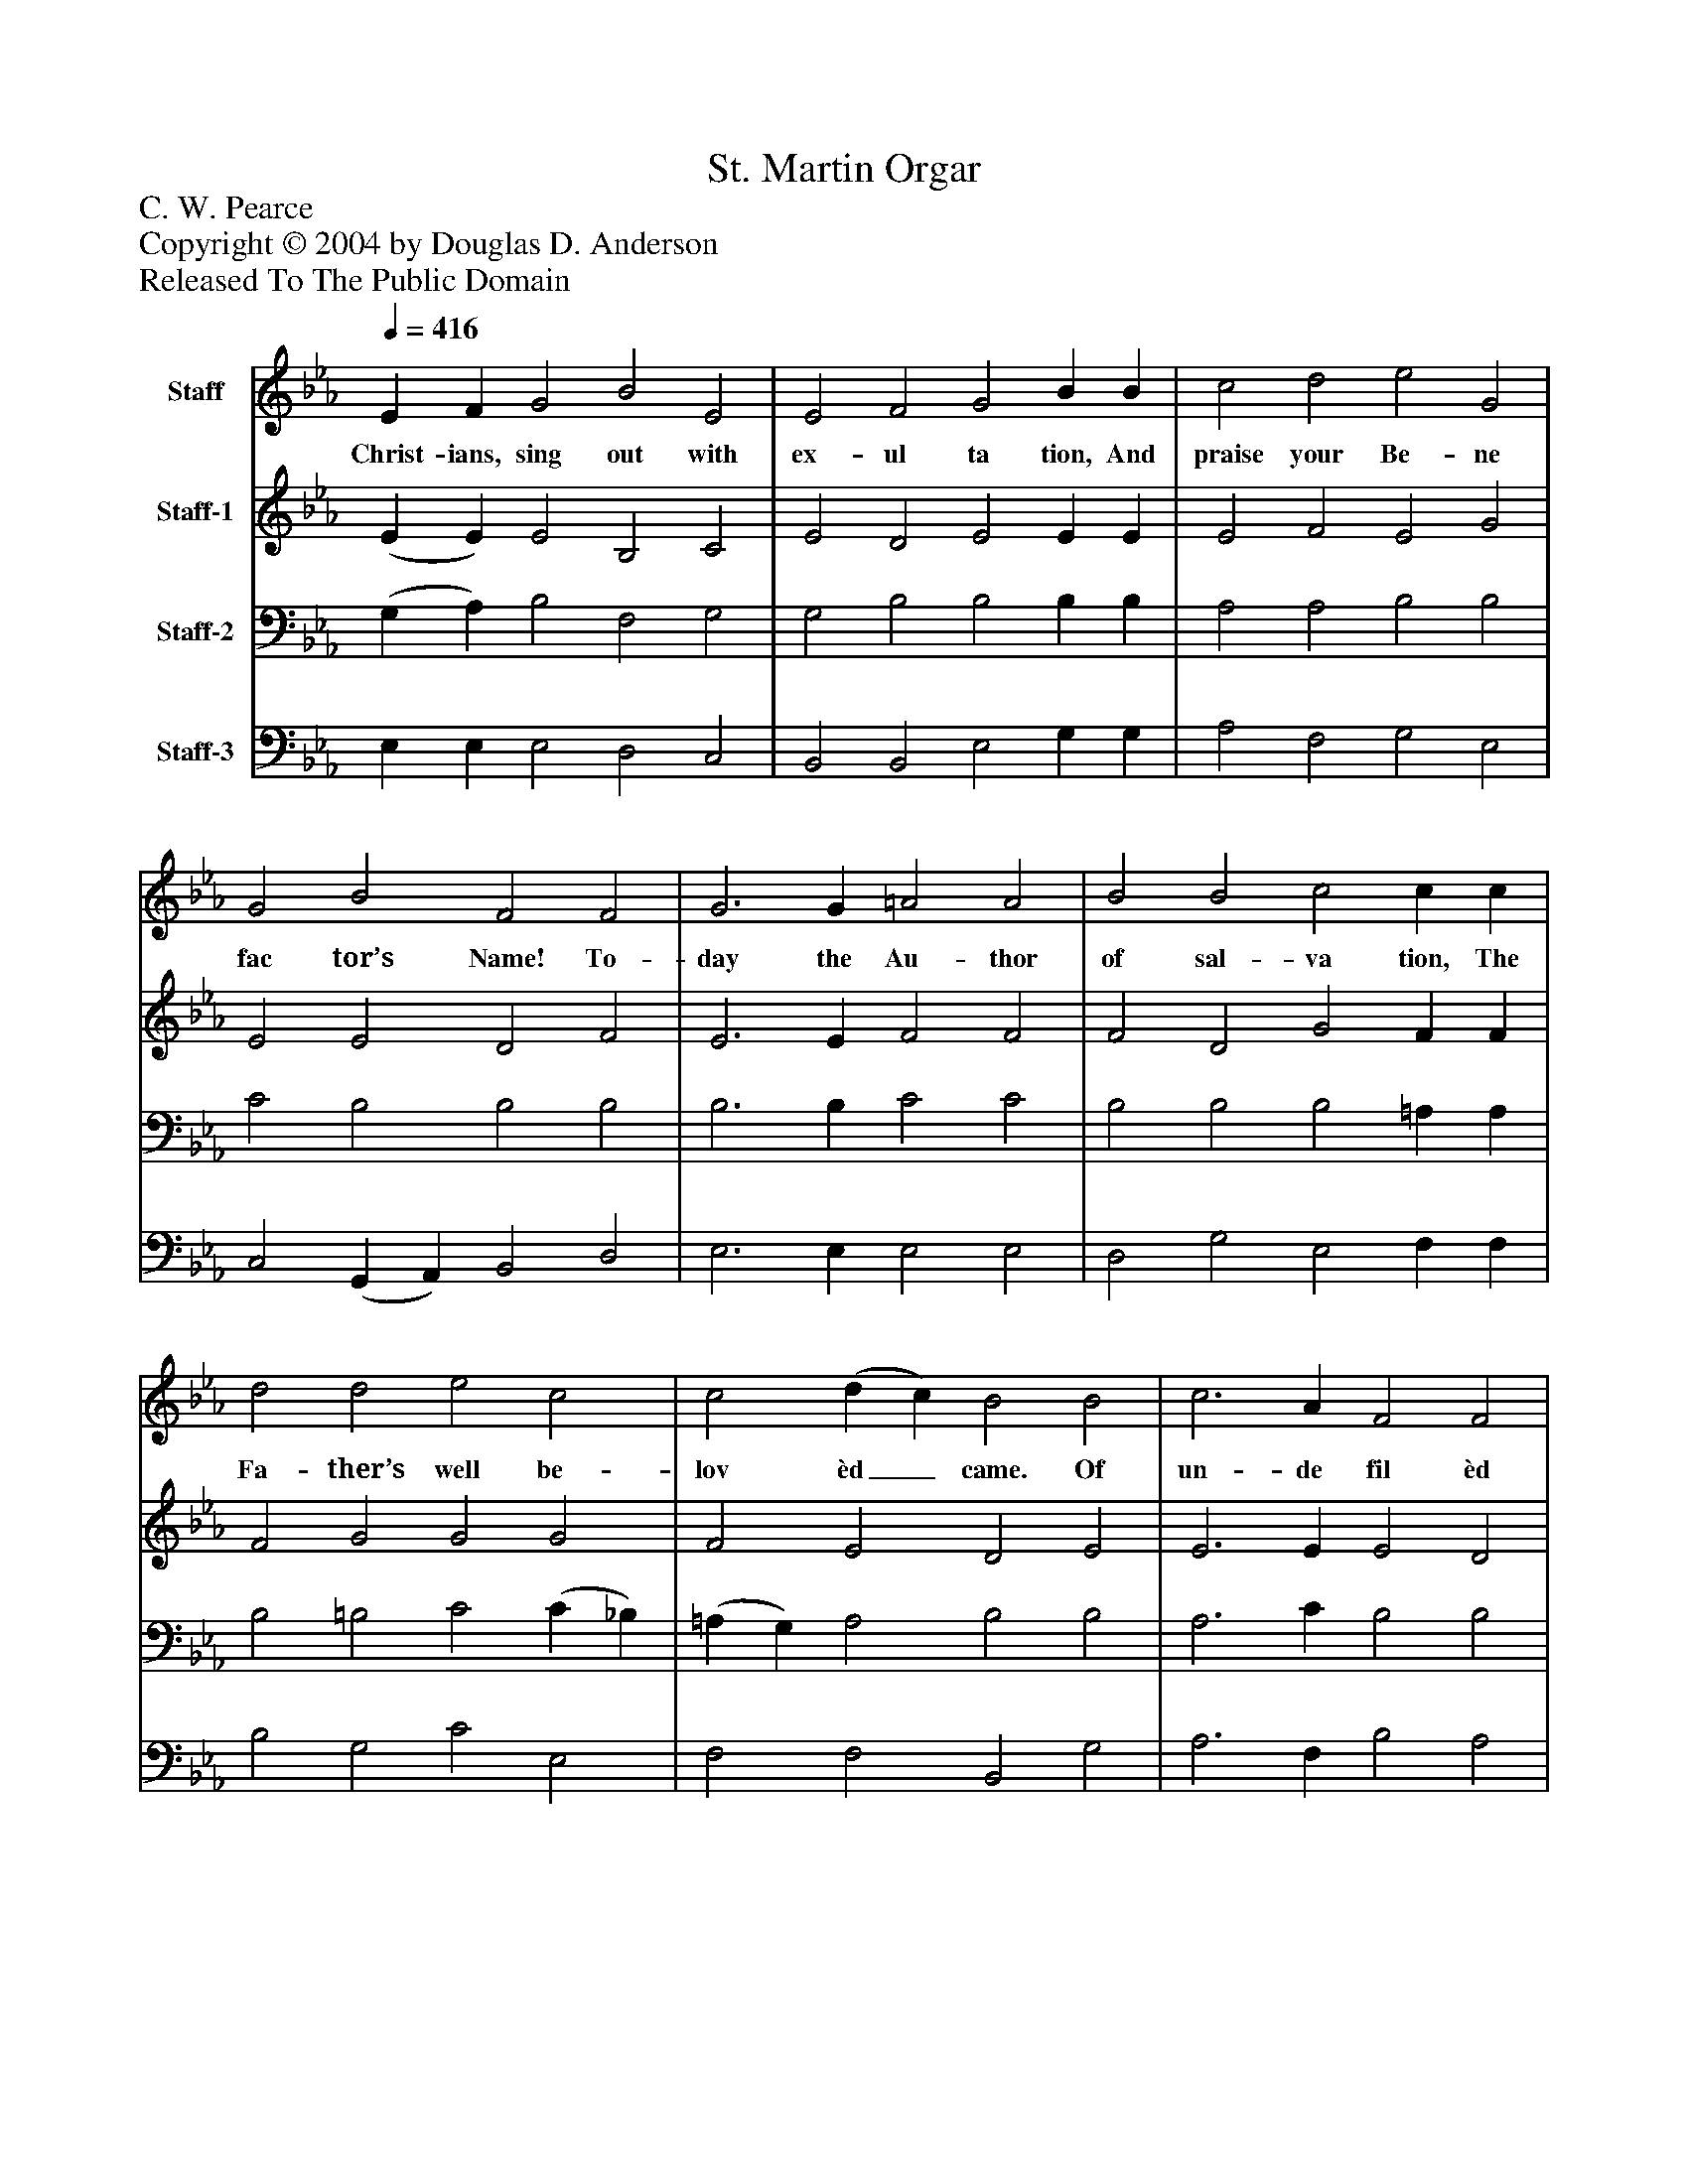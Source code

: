 %%abc-creator mxml2abc 1.4
%%abc-version 2.0
%%continueall true
%%titletrim true
%%titleformat A-1 T C1, Z-1, S-1
X: 0
T: St. Martin Orgar
Z: C. W. Pearce
Z: Copyright © 2004 by Douglas D. Anderson
Z: Released To The Public Domain
L: 1/4
M: none
Q: 1/4=416
V: P1 name="Staff"
%%MIDI program 1 19
V: P2 name="Staff-1"
%%MIDI program 2 19
V: P3 name="Staff-2"
%%MIDI program 3 0
V: P4 name="Staff-3"
%%MIDI program 4 0
K: Eb
[V: P1]  E F G2 B2 E2 | E2 F2 G2 B B | c2 d2 e2 G2 | G2 B2 F2 F2 | G3 G =A2 A2 | B2 B2 c2 c c | d2 d2 e2 c2 | c2 (d c) B2 B2 | c3 A F2 F2 | B3 G E2 E E | A2 B2 G2 G2 | G2 ^F2 G2 d2 | e3 c A2 A2 | d3 B G2 G G | c2 (A G) F2 E2 | E2 D2 E2|]
w: Christ- ians, sing out with ex- ul ta tion, And praise your Be- ne fac tor’s Name! To- day the Au- thor of sal- va tion, The Fa- ther’s well be- lov èd_ came. Of un- de fil èd Vir- gin Mo- ther An In- fant, all Di- vine, was born, And God Him- self be- came your Bro- ther U- pon this_ hap- py Christ- mas morn.
[V: P2]  (E E) E2 B,2 C2 | E2 D2 E2 E E | E2 F2 E2 G2 | E2 E2 D2 F2 | E3 E F2 F2 | F2 D2 G2 F F | F2 G2 G2 G2 | F2 E2 D2 E2 | E3 E E2 D2 | E3 E E2 E E | E2 D2 D2 C2 | D2 D2 D2 G2 | G3 G G2 F2 | F3 F F2 E E | E2 E2 D2 E2 C2 B,2 B,2|]
[V: P3]  (G, A,) B,2 F,2 G,2 | G,2 B,2 B,2 B, B, | A,2 A,2 B,2 B,2 | C2 B,2 B,2 B,2 | B,3 B, C2 C2 | B,2 B,2 B,2 =A, A, | B,2 =B,2 C2 (C _B,) | (=A, G,) A,2 B,2 B,2 | A,3 C B,2 B,2 | B,3 B, C2 B, B, | C2 B,2 B,2 =A,2 | =A,2 A,2 =B,2 B,2 | C3 C C2 C2 | B,3 B, B,2 B, B, | F,2 (C B,) A,2 G,2 | F,2 F,2 G,2|]
[V: P4]  E, E, E,2 D,2 C,2 | B,,2 B,,2 E,2 G, G, | A,2 F,2 G,2 E,2 | C,2 (G,, A,,) B,,2 D,2 | E,3 E, E,2 E,2 | D,2 G,2 E,2 F, F, | B,2 G,2 C2 E,2 | F,2 F,2 B,,2 G,2 | A,3 F, B,2 A,2 | G,3 E, A,2 G, G, | F,2 B,,2 E,2 =A,,2 | D,2 D,2 G,,2 G,2 | (C,2 D,) E, F,2 F,2 | (B,,2 C,) D, E,2 E, E, | A,,2 A,,2 B,,2 C,2 | A,,2 B,,2 E,2|]

